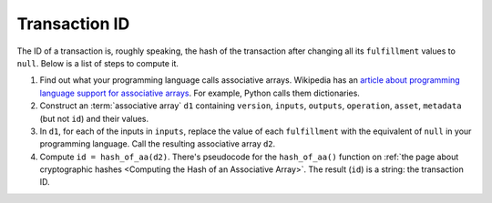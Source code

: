 Transaction ID
==============

The ID of a transaction is, roughly speaking, the hash of the transaction
after changing all its ``fulfillment`` values to ``null``.
Below is a list of steps to compute it.

1. Find out what your programming language calls associative arrays. Wikipedia has an `article about programming language support for associative arrays <https://en.wikipedia.org/wiki/Comparison_of_programming_languages_(associative_array)>`_. For example, Python calls them dictionaries.
2. Construct an :term:`associative array` ``d1`` containing ``version``, ``inputs``, ``outputs``, ``operation``, ``asset``, ``metadata`` (but not ``id``) and their values.
3. In ``d1``, for each of the inputs in ``inputs``, replace the value of each ``fulfillment`` with the equivalent of ``null`` in your programming language. Call the resulting associative array ``d2``.
4. Compute ``id = hash_of_aa(d2)``. There's pseudocode for the ``hash_of_aa()`` function on :ref:`the page about cryptographic hashes <Computing the Hash of an Associative Array>`. The result (``id``) is a string: the transaction ID.
